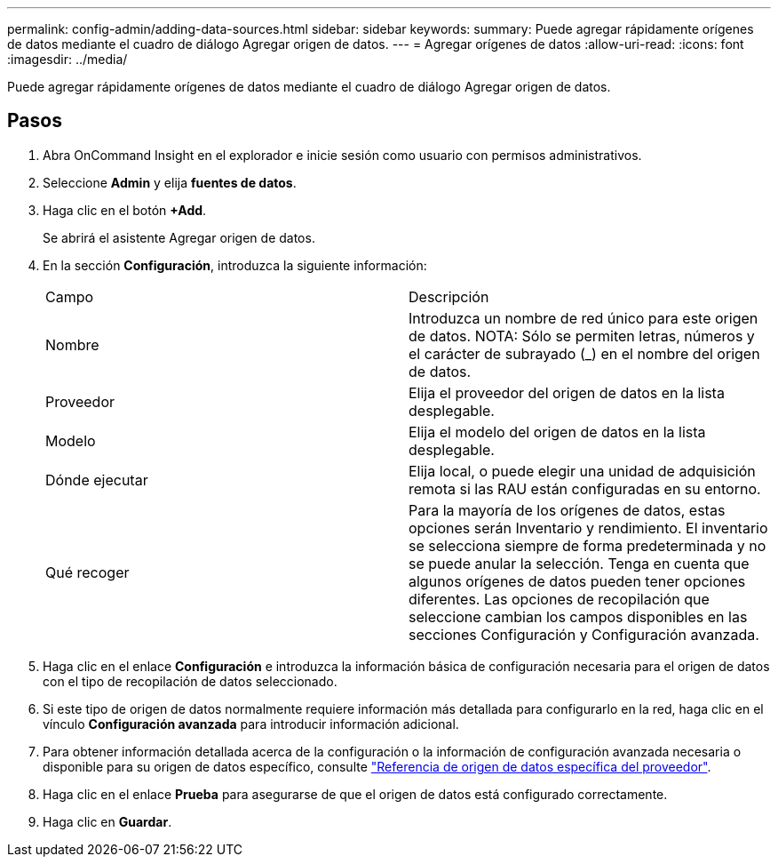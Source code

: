 ---
permalink: config-admin/adding-data-sources.html 
sidebar: sidebar 
keywords:  
summary: Puede agregar rápidamente orígenes de datos mediante el cuadro de diálogo Agregar origen de datos. 
---
= Agregar orígenes de datos
:allow-uri-read: 
:icons: font
:imagesdir: ../media/


[role="lead"]
Puede agregar rápidamente orígenes de datos mediante el cuadro de diálogo Agregar origen de datos.



== Pasos

. Abra OnCommand Insight en el explorador e inicie sesión como usuario con permisos administrativos.
. Seleccione *Admin* y elija *fuentes de datos*.
. Haga clic en el botón *+Add*.
+
Se abrirá el asistente Agregar origen de datos.

. En la sección *Configuración*, introduzca la siguiente información:
+
|===


| Campo | Descripción 


 a| 
Nombre
 a| 
Introduzca un nombre de red único para este origen de datos. NOTA: Sólo se permiten letras, números y el carácter de subrayado (_) en el nombre del origen de datos.



 a| 
Proveedor
 a| 
Elija el proveedor del origen de datos en la lista desplegable.



 a| 
Modelo
 a| 
Elija el modelo del origen de datos en la lista desplegable.



 a| 
Dónde ejecutar
 a| 
Elija local, o puede elegir una unidad de adquisición remota si las RAU están configuradas en su entorno.



 a| 
Qué recoger
 a| 
Para la mayoría de los orígenes de datos, estas opciones serán Inventario y rendimiento. El inventario se selecciona siempre de forma predeterminada y no se puede anular la selección. Tenga en cuenta que algunos orígenes de datos pueden tener opciones diferentes. Las opciones de recopilación que seleccione cambian los campos disponibles en las secciones Configuración y Configuración avanzada.

|===
. Haga clic en el enlace *Configuración* e introduzca la información básica de configuración necesaria para el origen de datos con el tipo de recopilación de datos seleccionado.
. Si este tipo de origen de datos normalmente requiere información más detallada para configurarlo en la red, haga clic en el vínculo *Configuración avanzada* para introducir información adicional.
. Para obtener información detallada acerca de la configuración o la información de configuración avanzada necesaria o disponible para su origen de datos específico, consulte link:vendor-specific-data-source-reference.md#["Referencia de origen de datos específica del proveedor"].
. Haga clic en el enlace *Prueba* para asegurarse de que el origen de datos está configurado correctamente.
. Haga clic en *Guardar*.


